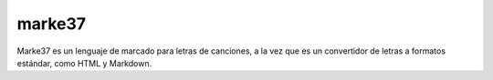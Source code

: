 marke37
================

Marke37 es un lenguaje de marcado para letras de canciones, a la vez que es un convertidor de letras a formatos estándar, como HTML y Markdown.